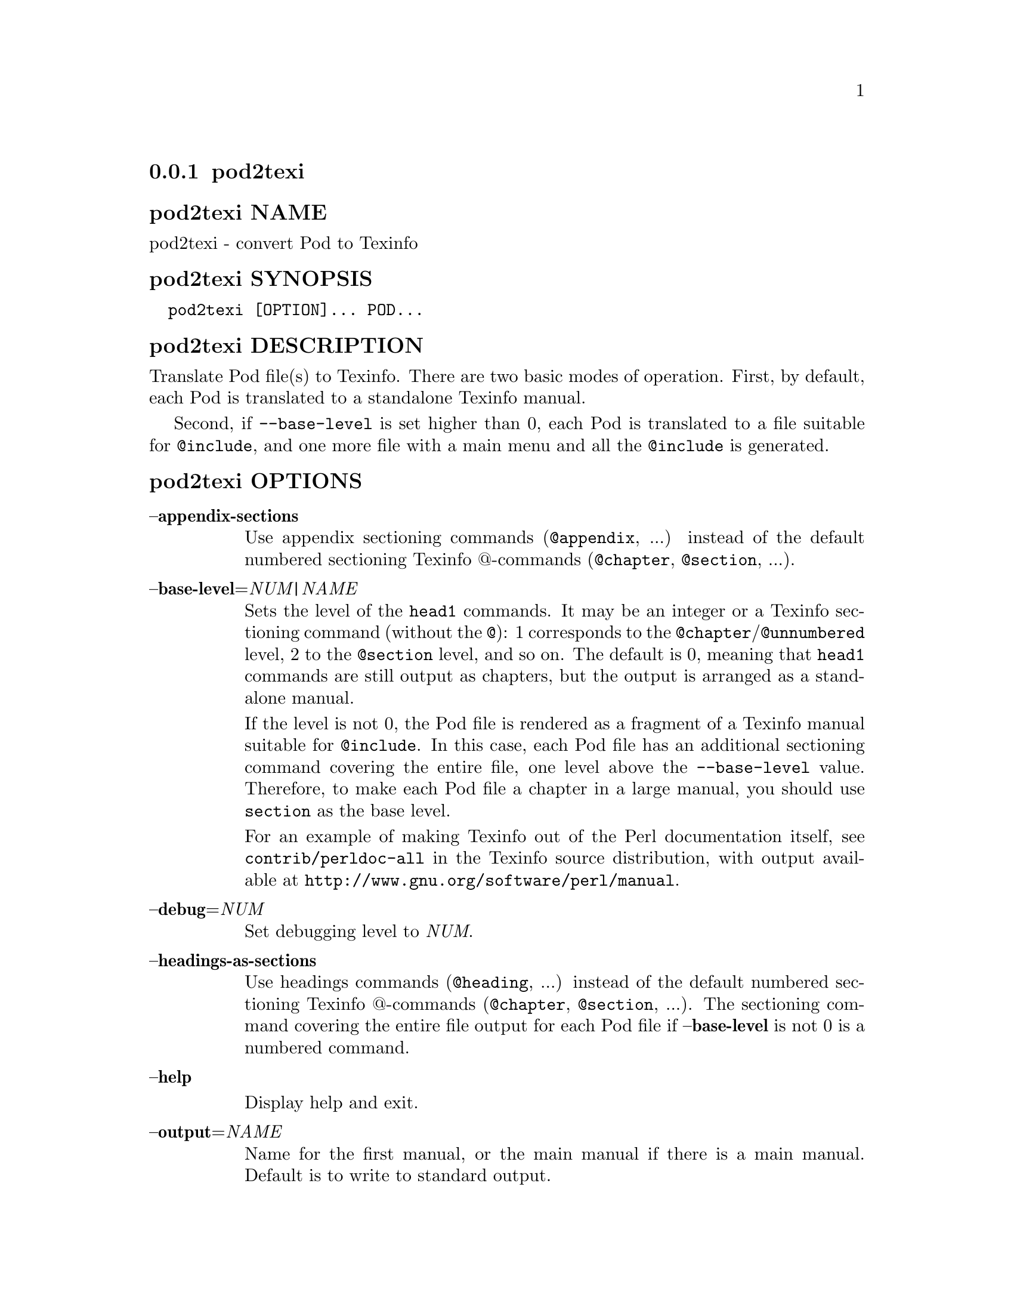 @subsection pod2texi
@anchor{pod2texi}

@subsubheading pod2texi NAME
@anchor{pod2texi NAME}

pod2texi - convert Pod to Texinfo

@subsubheading pod2texi SYNOPSIS
@anchor{pod2texi SYNOPSIS}

@verbatim
  pod2texi [OPTION]... POD...
@end verbatim

@subsubheading pod2texi DESCRIPTION
@anchor{pod2texi DESCRIPTION}

Translate Pod file(s) to Texinfo.  There are two basic modes of
operation.  First, by default, each Pod is translated to a standalone
Texinfo manual.

Second, if @code{--base-level} is set higher than 0, each Pod is translated
to a file suitable for @code{@@include}, and one more file with a main menu
and all the @code{@@include} is generated.

@subsubheading pod2texi OPTIONS
@anchor{pod2texi OPTIONS}

@table @asis
@item @strong{--appendix-sections}
@anchor{pod2texi @strong{--appendix-sections}}

Use appendix sectioning commands (@code{@@appendix}, ...) instead of the
default numbered sectioning Texinfo @@-commands (@code{@@chapter},
@code{@@section}, ...).

@item @strong{--base-level}=@emph{NUM|NAME}
@anchor{pod2texi @strong{--base-level}=@emph{NUM|NAME}}

Sets the level of the @code{head1} commands.  It may be an integer or a
Texinfo sectioning command (without the @code{@@}): 1 corresponds to the
@code{@@chapter}/@code{@@unnumbered} level, 2 to the @code{@@section} level, and so on.
The default is 0, meaning that @code{head1} commands are still output as
chapters, but the output is arranged as a standalone manual.

If the level is not 0, the Pod file is rendered as a fragment of a
Texinfo manual suitable for @code{@@include}.  In this case, each Pod file
has an additional sectioning command covering the entire file, one level
above the @code{--base-level} value.  Therefore, to make each Pod file a
chapter in a large manual, you should use @code{section} as the base level.

For an example of making Texinfo out of the Perl documentation itself,
see @code{contrib/perldoc-all} in the Texinfo source distribution, with
output available at @url{http://www.gnu.org/software/perl/manual}.

@item @strong{--debug}=@emph{NUM}
@anchor{pod2texi @strong{--debug}=@emph{NUM}}

Set debugging level to @emph{NUM}.

@item @strong{--headings-as-sections}
@anchor{pod2texi @strong{--headings-as-sections}}

Use headings commands (@code{@@heading}, ...) instead of the
default numbered sectioning Texinfo @@-commands (@code{@@chapter},
@code{@@section}, ...). The sectioning command covering the entire
file output for each Pod file if @strong{--base-level} is not 0 is a
numbered command.

@item @strong{--help}
@anchor{pod2texi @strong{--help}}

Display help and exit.

@item @strong{--output}=@emph{NAME}
@anchor{pod2texi @strong{--output}=@emph{NAME}}

Name for the first manual, or the main manual if there is a main manual.
Default is to write to standard output.

@item @strong{--no-section-nodes}
@anchor{pod2texi @strong{--no-section-nodes}}

Use anchors for sections instead of nodes.

@item @strong{--no-fill-section-gaps}
@anchor{pod2texi @strong{--no-fill-section-gaps}}

Do not fill sectioning gaps with empty @code{@@unnumbered} files.
Ordinarily, it's good to keep the sectioning hierarchy intact.

@item @strong{--preamble}=@emph{STR}
@anchor{pod2texi @strong{--preamble}=@emph{STR}}

Insert @emph{STR} as top boilerplate before menu and includes.  If @emph{STR} is
set to @code{-}, read the top boilerplate from the standard input.  The default top
boilerplate is a minimal beginning for a Texinfo document.

@item @strong{--subdir}=@emph{NAME}
@anchor{pod2texi @strong{--subdir}=@emph{NAME}}

If there is a main manual with include files (each corresponding to
an input Pod file), then those include files are put in directory @emph{NAME}.

@item @strong{--unnumbered-sections}
@anchor{pod2texi @strong{--unnumbered-sections}}

Use unnumbered sectioning commands (@code{@@unnumbered}, ...) instead of the
default numbered sectioning Texinfo @@-commands (@code{@@chapter},
@code{@@section}, ...).

@item @strong{--top}=@emph{TOP}
@anchor{pod2texi @strong{--top}=@emph{TOP}}

Name of the @code{@@top} element for the main manual.  May contain Texinfo code.

@item @strong{--version}
@anchor{pod2texi @strong{--version}}

Display version information and exit.

@end table

@subsubheading pod2texi SEE ALSO
@anchor{pod2texi SEE ALSO}

@ref{,,, Pod-Simple-Texinfo}.  @ref{,,, perlpod}.  The Texinfo manual.
Texinfo home page: @url{http://www.gnu.org/software/texinfo/}

@subsubheading pod2texi COPYRIGHT AND LICENSE
@anchor{pod2texi COPYRIGHT AND LICENSE}

Copyright 2012-2022 Free Software Foundation, Inc.

This program is free software; you can redistribute it and/or modify
it under the terms of the GNU General Public License as published by
the Free Software Foundation; either version 3 of the License,
or (at your option) any later version.

There is NO WARRANTY, to the extent permitted by law.

@subsubheading pod2texi AUTHOR
@anchor{pod2texi AUTHOR}

Patrice Dumas <bug-texinfo@@gnu.org>.

